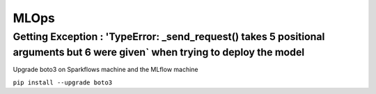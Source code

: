 MLOps 
=================


Getting Exception : 'TypeError: _send_request() takes 5 positional arguments but 6 were given` when trying to deploy the model
--------------------------------------------------------------------------

Upgrade boto3 on Sparkflows machine and the MLflow machine

``pip install --upgrade boto3``

